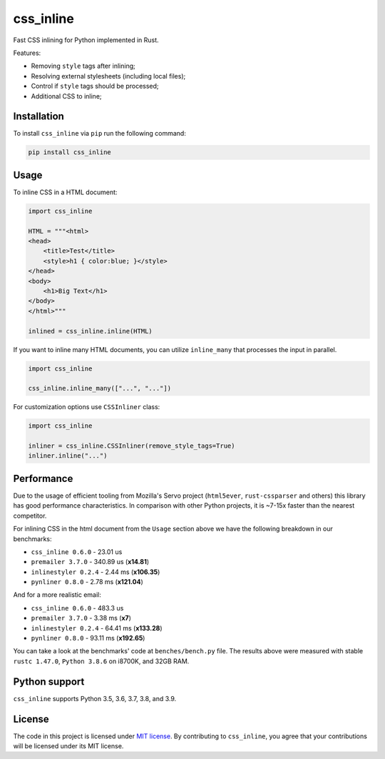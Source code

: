 css_inline
==========

|Build| |Version| |Python versions| |License|

Fast CSS inlining for Python implemented in Rust.

Features:

- Removing ``style`` tags after inlining;
- Resolving external stylesheets (including local files);
- Control if ``style`` tags should be processed;
- Additional CSS to inline;

Installation
------------

To install ``css_inline`` via ``pip`` run the following command:

.. code:: bash

    pip install css_inline

Usage
-----

To inline CSS in a HTML document:

.. code:: python

    import css_inline

    HTML = """<html>
    <head>
        <title>Test</title>
        <style>h1 { color:blue; }</style>
    </head>
    <body>
        <h1>Big Text</h1>
    </body>
    </html>"""

    inlined = css_inline.inline(HTML)

If you want to inline many HTML documents, you can utilize ``inline_many`` that processes the input in parallel.

.. code:: python

    import css_inline

    css_inline.inline_many(["...", "..."])

For customization options use ``CSSInliner`` class:

.. code:: python

    import css_inline

    inliner = css_inline.CSSInliner(remove_style_tags=True)
    inliner.inline("...")

Performance
-----------

Due to the usage of efficient tooling from Mozilla's Servo project (``html5ever``, ``rust-cssparser`` and others) this
library has good performance characteristics. In comparison with other Python projects, it is ~7-15x faster than the nearest competitor.

For inlining CSS in the html document from the ``Usage`` section above we have the following breakdown in our benchmarks:

- ``css_inline 0.6.0`` - 23.01 us
- ``premailer 3.7.0`` - 340.89 us (**x14.81**)
- ``inlinestyler 0.2.4`` - 2.44 ms (**x106.35**)
- ``pynliner 0.8.0`` - 2.78 ms (**x121.04**)

And for a more realistic email:

- ``css_inline 0.6.0`` - 483.3 us
- ``premailer 3.7.0`` - 3.38 ms (**x7**)
- ``inlinestyler 0.2.4`` - 64.41 ms (**x133.28**)
- ``pynliner 0.8.0`` - 93.11 ms (**x192.65**)

You can take a look at the benchmarks' code at ``benches/bench.py`` file.
The results above were measured with stable ``rustc 1.47.0``, ``Python 3.8.6`` on i8700K, and 32GB RAM.

Python support
--------------

``css_inline`` supports Python 3.5, 3.6, 3.7, 3.8, and 3.9.

License
-------

The code in this project is licensed under `MIT license`_.
By contributing to ``css_inline``, you agree that your contributions
will be licensed under its MIT license.

.. |Build| image:: https://github.com/Stranger6667/css-inline/workflows/ci/badge.svg
   :target: https://github.com/Stranger6667/css_inline/actions
.. |Version| image:: https://img.shields.io/pypi/v/css_inline.svg
   :target: https://pypi.org/project/css_inline/
.. |Python versions| image:: https://img.shields.io/pypi/pyversions/css_inline.svg
   :target: https://pypi.org/project/css_inline/
.. |License| image:: https://img.shields.io/pypi/l/css_inline.svg
   :target: https://opensource.org/licenses/MIT

.. _MIT license: https://opensource.org/licenses/MIT
